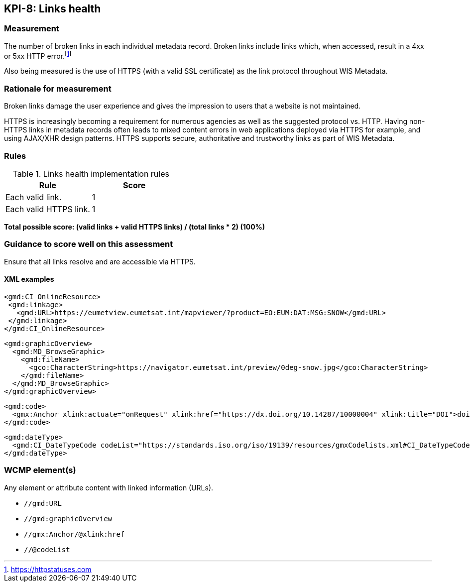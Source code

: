 == KPI-8: Links health

=== Measurement

The number of broken links in each individual metadata record.  Broken links
include links which, when accessed, result in a 4xx or 5xx HTTP error.footnote:[https://httpstatuses.com]

Also being measured is the use of HTTPS (with a valid SSL certificate) as the
link protocol throughout WIS Metadata.

=== Rationale for measurement

Broken links damage the user experience and gives the impression to users that
a website is not maintained. 

HTTPS is increasingly becoming a requirement for numerous agencies as well as the
suggested protocol vs. HTTP.  Having non-HTTPS links in metadata records often leads to mixed
content errors in web applications deployed via HTTPS for example, and using AJAX/XHR design
patterns.  HTTPS supports secure, authoritative and trustworthy links as part of WIS Metadata.

=== Rules

.Links health implementation rules
|===
|Rule |Score

|Each valid link.
|1
|Each valid HTTPS link.
|1
|===

*Total possible score: (valid links + valid HTTPS links) / (total links * 2) (100%)*

=== Guidance to score well on this assessment

Ensure that all links resolve and are accessible via HTTPS.


==== XML examples
```xml
<gmd:CI_OnlineResource>
 <gmd:linkage>
   <gmd:URL>https://eumetview.eumetsat.int/mapviewer/?product=EO:EUM:DAT:MSG:SNOW</gmd:URL>
 </gmd:linkage>
</gmd:CI_OnlineResource>
```

```xml
<gmd:graphicOverview>
  <gmd:MD_BrowseGraphic>
    <gmd:fileName>
      <gco:CharacterString>https://navigator.eumetsat.int/preview/0deg-snow.jpg</gco:CharacterString>
    </gmd:fileName>
  </gmd:MD_BrowseGraphic>
</gmd:graphicOverview>
```

```xml
<gmd:code>
  <gmx:Anchor xlink:actuate="onRequest" xlink:href="https://dx.doi.org/10.14287/10000004" xlink:title="DOI">doi:10.14287/10000004</gmx:Anchor>
</gmd:code>
```

```xml
<gmd:dateType>
  <gmd:CI_DateTypeCode codeList="https://standards.iso.org/iso/19139/resources/gmxCodelists.xml#CI_DateTypeCode" codeListValue="revision" codeSpace="ISOTC211/19115">revision</gmd:CI_DateTypeCode>
</gmd:dateType>
```
=== WCMP element(s)

Any element or attribute content with linked information (URLs).

* `//gmd:URL`
* `//gmd:graphicOverview`
* `//gmx:Anchor/@xlink:href`
* `//@codeList`


